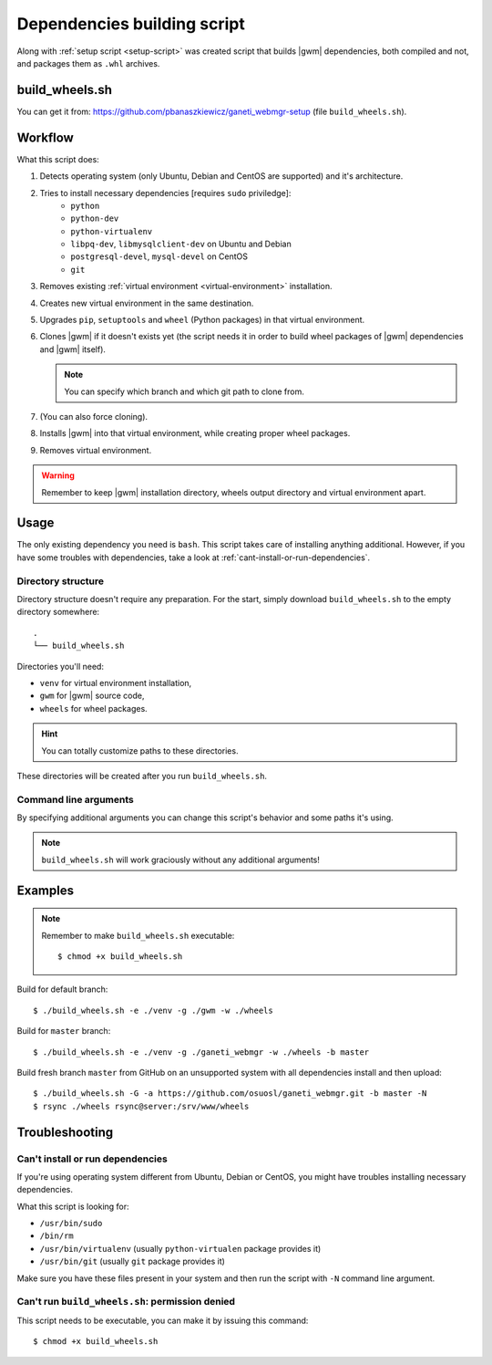 .. _build-script:

Dependencies building script
============================

Along with :ref:`setup script <setup-script>` was created script that builds
|gwm| dependencies, both compiled and not, and packages them as ``.whl``
archives.

build_wheels.sh
---------------

You can get it from: https://github.com/pbanaszkiewicz/ganeti_webmgr-setup
(file ``build_wheels.sh``).

Workflow
--------

What this script does:

#. Detects operating system (only Ubuntu, Debian and CentOS are supported) and
   it's architecture.
#. Tries to install necessary dependencies [requires ``sudo`` priviledge]:
    * ``python``
    * ``python-dev``
    * ``python-virtualenv``
    * ``libpq-dev``, ``libmysqlclient-dev`` on Ubuntu and Debian
    * ``postgresql-devel``, ``mysql-devel`` on CentOS
    * ``git``
#. Removes existing :ref:`virtual environment <virtual-environment>`
   installation.
#. Creates new virtual environment in the same destination.
#. Upgrades ``pip``, ``setuptools`` and ``wheel`` (Python packages) in that
   virtual environment.
#. Clones |gwm| if it doesn't exists yet (the script needs it in order to
   build wheel packages of |gwm| dependencies and |gwm| itself).

   .. note::
    You can specify which branch and which git path to clone from.

#. (You can also force cloning).
#. Installs |gwm| into that virtual environment, while creating proper wheel
   packages.
#. Removes virtual environment.

.. warning::
  Remember to keep |gwm| installation directory, wheels output directory and virtual environment apart.


Usage
-----

The only existing dependency you need is ``bash``.  This script takes care of
installing anything additional.  However, if you have some troubles with
dependencies, take a look at :ref:`cant-install-or-run-dependencies`.

Directory structure
~~~~~~~~~~~~~~~~~~~

Directory structure doesn't require any preparation.  For the start, simply download ``build_wheels.sh`` to the empty directory somewhere::

  .
  └── build_wheels.sh

Directories you'll need:

* ``venv`` for virtual environment installation,
* ``gwm`` for |gwm| source code,
* ``wheels`` for wheel packages.

.. hint:: You can totally customize paths to these directories.

These directories will be created after you run ``build_wheels.sh``.


Command line arguments
~~~~~~~~~~~~~~~~~~~~~~

By specifying additional arguments you can change this script's behavior and
some paths it's using.

.. note::
  ``build_wheels.sh`` will work graciously without any additional
  arguments!

.. program:: build_wheels.sh

.. cmdoption:: -e <virtual environment directory>

  :default: ``./venv``

  Path where the script should create a temporary Python virtual
  environment.


.. cmdoption:: -g <Ganeti Web Manager directory>

  :default: ``./gwm``

  Path where |gwm| source code gets cloned to.


.. cmdoption:: -w <wheels output directory>

  :default: ``./wheels``

  Path where output wheel packages are stored.


.. cmdoption:: -a <git remote address>

  :default: ``git://git.osuosl.org/gitolite/ganeti/ganeti_webmgr``

  |gwm| is cloned from this repository address.


.. cmdoption:: -b <branch>

  :default: ``develop``

  Branch that gets checked out when the source is cloned.

.. cmdoption:: -G

  Force cloning |gwm|.

  By default if |gwm| source exists, the script ignores cloning step.  You can
  force it to clone by specifying this argument.


Examples
--------

.. note::
  Remember to make ``build_wheels.sh`` executable::

    $ chmod +x build_wheels.sh


Build for default branch::

  $ ./build_wheels.sh -e ./venv -g ./gwm -w ./wheels

Build for ``master`` branch::

  $ ./build_wheels.sh -e ./venv -g ./ganeti_webmgr -w ./wheels -b master

Build fresh branch ``master`` from GitHub on an unsupported system with all
dependencies install and then upload::

  $ ./build_wheels.sh -G -a https://github.com/osuosl/ganeti_webmgr.git -b master -N
  $ rsync ./wheels rsync@server:/srv/www/wheels


Troubleshooting
---------------

.. _cant-install-or-run-dependencies:

Can't install or run dependencies
~~~~~~~~~~~~~~~~~~~~~~~~~~~~~~~~~

If you're using operating system different from Ubuntu, Debian or CentOS, you
might have troubles installing necessary dependencies.

What this script is looking for:

* ``/usr/bin/sudo``
* ``/bin/rm``
* ``/usr/bin/virtualenv`` (usually ``python-virtualen`` package provides it)
* ``/usr/bin/git`` (usually ``git`` package provides it)

Make sure you have these files present in your system and then run the script
with ``-N`` command line argument.

Can't run ``build_wheels.sh``: permission denied
~~~~~~~~~~~~~~~~~~~~~~~~~~~~~~~~~~~~~~~~~~~~~~~~

This script needs to be executable, you can make it by issuing this command::

  $ chmod +x build_wheels.sh
